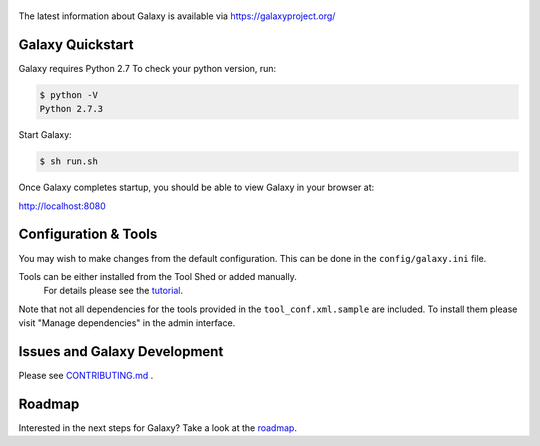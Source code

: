 .. figure:: https://galaxyproject.org/images/galaxy-logos/galaxy_project_logo.jpg
   :alt: Galaxy Logo

The latest information about Galaxy is available via `https://galaxyproject.org/ <https://galaxyproject.org/>`__

.. image:: https://img.shields.io/badge/questions-galaxy%20biostar-blue.svg
    :target: https://biostar.usegalaxy.org
    :alt: Ask a question

.. image:: https://img.shields.io/badge/chat-irc.freenode.net%23galaxyproject-blue.svg
    :target: https://webchat.freenode.net/?channels=galaxyproject
    :alt: Chat on irc

.. image:: https://img.shields.io/badge/chat-gitter-blue.svg
    :target: https://gitter.im/galaxyproject/Lobby
    :alt: Chat on gitter

.. image:: https://img.shields.io/badge/release-documentation-blue.svg
    :target: https://docs.galaxyproject.org/en/master/
    :alt: Release Documentation

.. image:: https://travis-ci.org/galaxyproject/galaxy.svg?branch=dev
    :target: https://travis-ci.org/galaxyproject/galaxy
    :alt: Inspect the test results

Galaxy Quickstart
=================

Galaxy requires Python 2.7 To check your python version, run:

.. code:: console

    $ python -V
    Python 2.7.3

Start Galaxy:

.. code:: console

    $ sh run.sh

Once Galaxy completes startup, you should be able to view Galaxy in your
browser at:

http://localhost:8080

Configuration & Tools
=====================

You may wish to make changes from the default configuration. This can be
done in the ``config/galaxy.ini`` file.

Tools can be either installed from the Tool Shed or added manually.
 For details please see the `tutorial <https://galaxyproject.org/admin/tools/add-tool-from-toolshed-tutorial/>`__.
Note that not all dependencies for the tools provided in the
``tool_conf.xml.sample`` are included. To install them please visit
"Manage dependencies" in the admin interface.

Issues and Galaxy Development
=============================

Please see `CONTRIBUTING.md <CONTRIBUTING.md>`_ .

Roadmap
=============================

Interested in the next steps for Galaxy? Take a look at the `roadmap <https://github.com/galaxyproject/galaxy/projects/8>`__.
